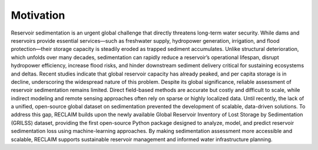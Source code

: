 Motivation
==========

Reservoir sedimentation is an urgent global challenge that directly threatens long-term water security. While dams and reservoirs provide essential services—such as freshwater supply, hydropower generation, irrigation, and flood protection—their storage capacity is steadily eroded as trapped sediment accumulates. Unlike structural deterioration, which unfolds over many decades, sedimentation can rapidly reduce a reservoir’s operational lifespan, disrupt hydropower efficiency, increase flood risks, and hinder downstream sediment delivery critical for sustaining ecosystems and deltas. Recent studies indicate that global reservoir capacity has already peaked, and per capita storage is in decline, underscoring the widespread nature of this problem.
Despite its global significance, reliable assessment of reservoir sedimentation remains limited. Direct field-based methods are accurate but costly and difficult to scale, while indirect modeling and remote sensing approaches often rely on sparse or highly localized data. Until recently, the lack of a unified, open-source global dataset on sedimentation prevented the development of scalable, data-driven solutions. To address this gap, RECLAIM builds upon the newly available Global Reservoir Inventory of Lost Storage by Sedimentation (GRILSS) dataset, providing the first open-source Python package designed to analyze, model, and predict reservoir sedimentation loss using machine-learning approaches. By making sedimentation assessment more accessible and scalable, RECLAIM supports sustainable reservoir management and informed water infrastructure planning.